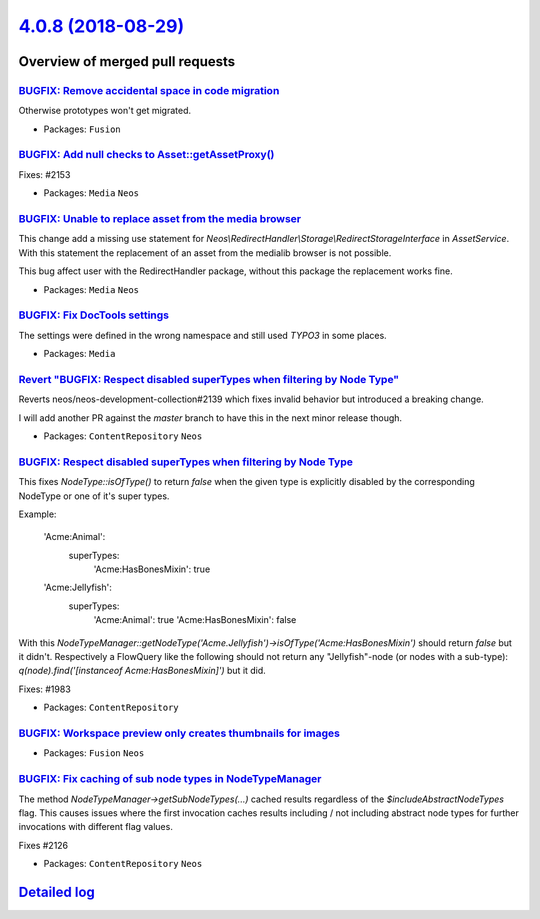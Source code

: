 `4.0.8 (2018-08-29) <https://github.com/neos/neos-development-collection/releases/tag/4.0.8>`_
==============================================================================================

Overview of merged pull requests
~~~~~~~~~~~~~~~~~~~~~~~~~~~~~~~~

`BUGFIX: Remove accidental space in code migration <https://github.com/neos/neos-development-collection/pull/2158>`_
--------------------------------------------------------------------------------------------------------------------

Otherwise prototypes won't get migrated.

* Packages: ``Fusion``

`BUGFIX: Add null checks to Asset::getAssetProxy() <https://github.com/neos/neos-development-collection/pull/2154>`_
--------------------------------------------------------------------------------------------------------------------

Fixes: #2153

* Packages: ``Media`` ``Neos``

`BUGFIX: Unable to replace asset from the media browser <https://github.com/neos/neos-development-collection/pull/2142>`_
-------------------------------------------------------------------------------------------------------------------------

This change add a missing use statement for `Neos\\RedirectHandler\\Storage\\RedirectStorageInterface` in `AssetService`. With this statement the replacement of an asset from the medialib browser is not possible.

This bug affect user with the RedirectHandler package, without this package the replacement works fine.

* Packages: ``Media`` ``Neos``

`BUGFIX: Fix DocTools settings <https://github.com/neos/neos-development-collection/pull/2148>`_
------------------------------------------------------------------------------------------------

The settings were defined in the wrong namespace and still used `TYPO3` in
some places.

* Packages: ``Media``

`Revert "BUGFIX: Respect disabled superTypes when filtering by Node Type" <https://github.com/neos/neos-development-collection/pull/2145>`_
-------------------------------------------------------------------------------------------------------------------------------------------

Reverts neos/neos-development-collection#2139 which fixes invalid
behavior but introduced a breaking change.

I will add another PR against the `master` branch to have this in the
next minor release though.

* Packages: ``ContentRepository`` ``Neos``

`BUGFIX: Respect disabled superTypes when filtering by Node Type <https://github.com/neos/neos-development-collection/pull/2139>`_
----------------------------------------------------------------------------------------------------------------------------------

This fixes `NodeType::isOfType()` to return `false` when the given
type is explicitly disabled by the corresponding NodeType or one of
it's super types.

Example:

    'Acme:Animal':
      superTypes:
        'Acme:HasBonesMixin': true

    'Acme:Jellyfish':
      superTypes:
        'Acme:Animal': true
        'Acme:HasBonesMixin': false

With this `NodeTypeManager::getNodeType('Acme.Jellyfish')->isOfType('Acme:HasBonesMixin')`
should return `false` but it didn't.
Respectively a FlowQuery like the following should not return any "Jellyfish"-node (or
nodes with a sub-type): `q(node).find('[instanceof Acme:HasBonesMixin]')` but it did.

Fixes: #1983

* Packages: ``ContentRepository``

`BUGFIX: Workspace preview only creates thumbnails for images <https://github.com/neos/neos-development-collection/pull/2138>`_
-------------------------------------------------------------------------------------------------------------------------------

* Packages: ``Fusion`` ``Neos``

`BUGFIX: Fix caching of sub node types in NodeTypeManager <https://github.com/neos/neos-development-collection/pull/2127>`_
---------------------------------------------------------------------------------------------------------------------------

The method `NodeTypeManager->getSubNodeTypes(...)` cached results
regardless of the `$includeAbstractNodeTypes` flag. This causes issues
where the first invocation caches results including / not including abstract
node types for further invocations with different flag values.

Fixes #2126 

* Packages: ``ContentRepository`` ``Neos``

`Detailed log <https://github.com/neos/neos-development-collection/compare/4.0.7...4.0.8>`_
~~~~~~~~~~~~~~~~~~~~~~~~~~~~~~~~~~~~~~~~~~~~~~~~~~~~~~~~~~~~~~~~~~~~~~~~~~~~~~~~~~~~~~~~~~~
